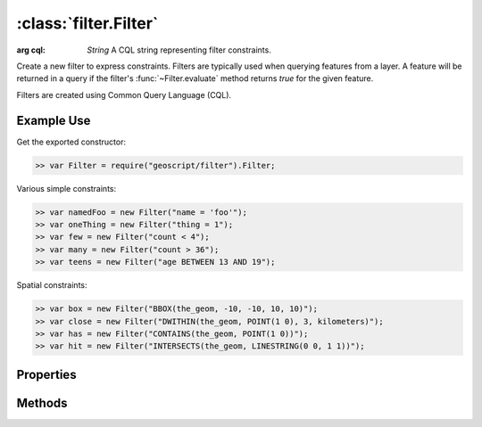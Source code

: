 :class:`filter.Filter`
======================

.. class:: filter.Filter

    :arg cql: `String` A CQL string representing filter constraints.

    Create a new filter to express constraints.  Filters are typically
    used when querying features from a layer.  A feature will be
    returned in a query if the filter's :func:`~Filter.evaluate` method returns
    `true` for the given feature.

    Filters are created using Common Query Language (CQL).

Example Use
-----------

Get the exported constructor:

.. code-block:: javascript

    >> var Filter = require("geoscript/filter").Filter;

Various simple constraints:

.. code-block:: javascript

    >> var namedFoo = new Filter("name = 'foo'");
    >> var oneThing = new Filter("thing = 1");
    >> var few = new Filter("count < 4");
    >> var many = new Filter("count > 36");
    >> var teens = new Filter("age BETWEEN 13 AND 19");

Spatial constraints:

.. code-block:: javascript

    >> var box = new Filter("BBOX(the_geom, -10, -10, 10, 10)");
    >> var close = new Filter("DWITHIN(the_geom, POINT(1 0), 3, kilometers)");
    >> var has = new Filter("CONTAINS(the_geom, POINT(1 0))");
    >> var hit = new Filter("INTERSECTS(the_geom, LINESTRING(0 0, 1 1))");


Properties
----------


.. attribute:: Filter.cql

    ``String``
    The CQL string that represents constraints in this filter.

.. attribute:: Filter.not

    :class:`filter.Filter`
    A filter that represents the negation of the constraints in this filter.



Methods
-------

.. function:: Filter.and

    :arg filter: :class:`filter.Filter` Input filter.
    :returns: :class:`filter.Filter`

    Returns a new filter that is the logical AND of this filter and the
    input filter.  Provide multiple arguments to AND multiple filters.

.. function:: Filter.evaluate

    :arg feature: :class:`feature.Feature` A feature.
    :returns: ``Boolean``  The feature matches the filter.
    
    Determine whether a feature matches the constraints of the filter.

.. function:: Filter.or

    :arg filter: :class:`filter.Filter` Input filter.
    :returns: :class:`filter.Filter`

    Returns a new filter that is the logical OR of this filter and the
    input filter.  Provide multiple arguments to OR multiple filters.



